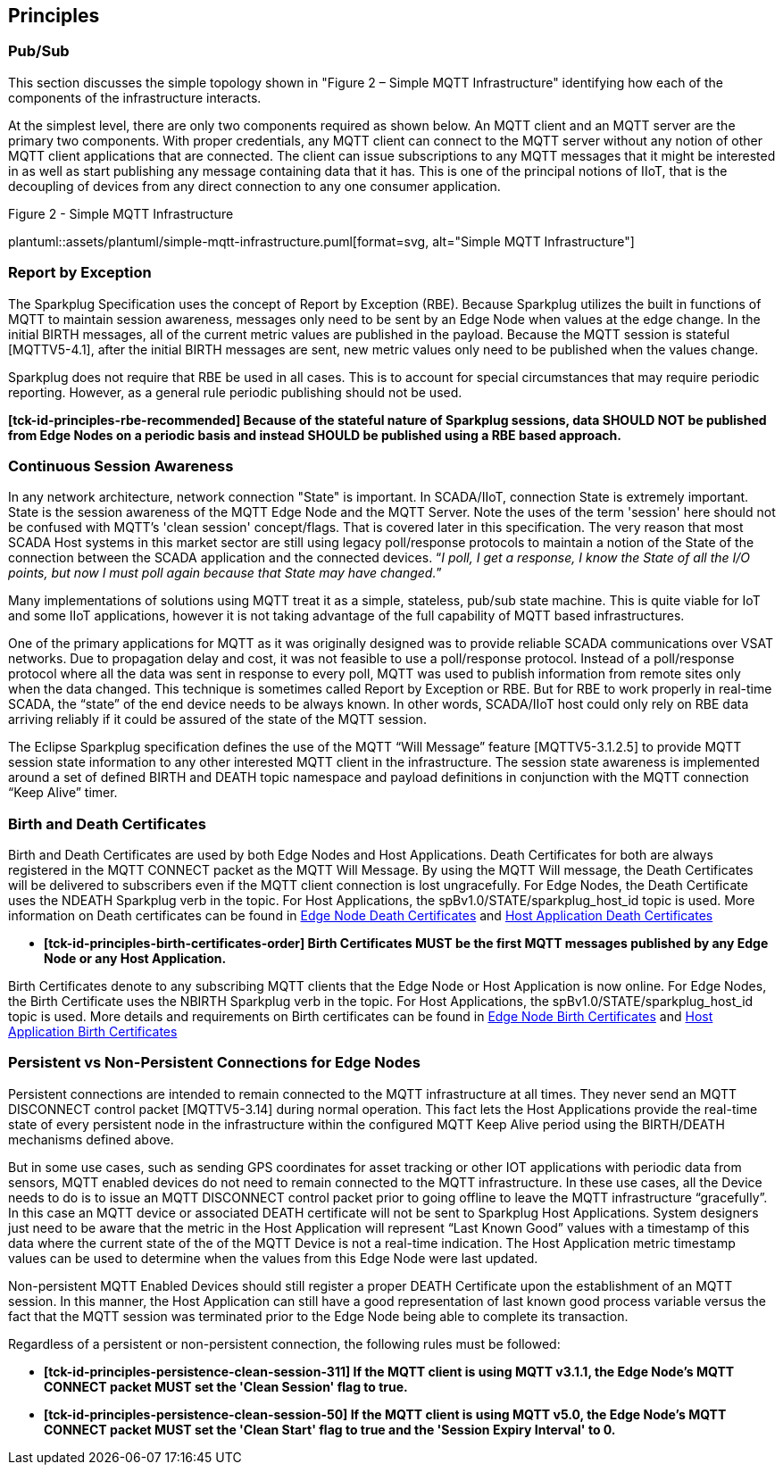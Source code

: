 ////
Copyright © 2016-2021 The Eclipse Foundation, Cirrus Link Solutions, and others

This program and the accompanying materials are made available under the
terms of the Eclipse Public License v. 2.0 which is available at
https://www.eclipse.org/legal/epl-2.0.

SPDX-License-Identifier: EPL-2.0

Sparkplug®, Sparkplug Compatible, and the Sparkplug Logo are trademarks of the Eclipse Foundation.
////

// set default value if assetsdir hasn't been defined
ifndef::assetsdir[:assetsdir:]

[[principles]]
== Principles

[[principles_pub_sub]]
=== Pub/Sub

This section discusses the simple topology shown in "Figure 2 – Simple MQTT Infrastructure"
identifying how each of the components of the infrastructure interacts.

At the simplest level, there are only two components required as shown below. An MQTT client and an
MQTT server are the primary two components. With proper credentials, any MQTT client can connect to
the MQTT server without any notion of other MQTT client applications that are connected. The client
can issue subscriptions to any MQTT messages that it might be interested in as well as start
publishing any message containing data that it has. This is one of the principal notions of IIoT,
that is the decoupling of devices from any direct connection to any one consumer
application.

.Figure 2 - Simple MQTT Infrastructure
plantuml::{assetsdir}assets/plantuml/simple-mqtt-infrastructure.puml[format=svg, alt="Simple MQTT Infrastructure"]

[[principles_report_by_exception]]
=== Report by Exception

The Sparkplug Specification uses the concept of Report by Exception (RBE). Because Sparkplug
utilizes the built in functions of MQTT to maintain session awareness, messages only need to be sent
by an Edge Node when values at the edge change. In the initial BIRTH messages, all of the current
metric values are published in the payload. Because the MQTT session is stateful [MQTTV5-4.1], after
the initial BIRTH messages are sent, new metric values only need to be published when the values
change.

Sparkplug does not require that RBE be used in all cases. This is to account for special
circumstances that may require periodic reporting. However, as a general rule periodic publishing
should not be used.

[tck-testable tck-id-principles-rbe-recommended]#[yellow-background]*[tck-id-principles-rbe-recommended] Because
of the stateful nature of Sparkplug sessions, data SHOULD NOT be published from Edge Nodes on a
periodic basis and instead SHOULD be published using a RBE based approach.*#

[[principles_continuous_session_awareness]]
=== Continuous Session Awareness

In any network architecture, network connection "State" is important. In SCADA/IIoT, connection
State is extremely important. State is the session awareness of the MQTT Edge Node and the MQTT
Server. Note the uses of the term 'session' here should not be confused with MQTT's 'clean session'
concept/flags. That is covered later in this specification. The very reason that most SCADA Host
systems in this market sector are still using legacy poll/response protocols to maintain a notion of
the State of the connection between the SCADA application and the connected devices. “_I poll, I get
a response, I know the State of all the I/O points, but now I must poll again because that State may
have changed._”

Many implementations of solutions using MQTT treat it as a simple, stateless, pub/sub state machine.
This is quite viable for IoT and some IIoT applications, however it is not taking advantage of the
full capability of MQTT based infrastructures.

One of the primary applications for MQTT as it was originally designed was to provide reliable SCADA 
communications over VSAT networks. Due to propagation delay and cost, it was not feasible to use a 
poll/response protocol. Instead of a poll/response protocol where all the data was sent in response
to every poll, MQTT was used to publish information from remote sites only when the data changed.
This technique is sometimes called Report by Exception or RBE. But for RBE to work properly in
real-time SCADA, the “state” of the end device needs to be always known. In other words, SCADA/IIoT
host could only rely on RBE data arriving reliably if it could be assured of the state of the MQTT
session.

The Eclipse Sparkplug specification defines the use of the MQTT “Will Message” feature
[MQTTV5-3.1.2.5] to provide MQTT session state information to any other interested MQTT client in
the infrastructure. The session state awareness is implemented around a set of defined BIRTH and
DEATH topic namespace and payload definitions in conjunction with the MQTT connection “Keep Alive”
timer.

[[principles_birth_and_death_certificates]]
=== Birth and Death Certificates

Birth and Death Certificates are used by both Edge Nodes and Host Applications. Death Certificates
for both are always registered in the MQTT CONNECT packet as the MQTT Will Message. By using the
MQTT Will message, the Death Certificates will be delivered to subscribers even if the MQTT client
connection is lost ungracefully. For Edge Nodes, the Death Certificate uses the NDEATH Sparkplug
verb in the topic. For Host Applications, the spBv1.0/STATE/sparkplug_host_id topic is used. More
information on Death certificates can be found in
link:#payloads_b_ndeath[Edge Node Death Certificates] and
link:#payloads_b_state[Host Application Death Certificates]

* [tck-testable tck-id-principles-birth-certificates-order]#[yellow-background]*[tck-id-principles-birth-certificates-order]
Birth Certificates MUST be the first MQTT messages published by any Edge Node or any Host
Application.*#

Birth Certificates denote to any subscribing MQTT clients that the Edge Node or Host Application is now online. For Edge Nodes,
the Birth Certificate uses the NBIRTH Sparkplug verb in the topic. For Host Applications, the
spBv1.0/STATE/sparkplug_host_id topic is used. More details and requirements on Birth certificates
can be found in
link:#payloads_b_nbirth[Edge Node Birth Certificates] and
link:#payloads_b_state[Host Application Birth Certificates]

[[principles_persistent_vs_non_persistent_connections]]
=== Persistent vs Non-Persistent Connections for Edge Nodes

Persistent connections are intended to remain connected to the MQTT infrastructure at all times.
They never send an MQTT DISCONNECT control packet [MQTTV5-3.14] during normal operation. This fact lets the
Host Applications provide the real-time state of every persistent node in the infrastructure within
the configured MQTT Keep Alive period using the BIRTH/DEATH mechanisms defined above.

But in some use cases, such as sending GPS coordinates for asset tracking or other IOT applications
with periodic data from sensors, MQTT enabled devices do not need to remain connected to the MQTT
infrastructure. In these use cases, all the Device needs to do is to issue an MQTT DISCONNECT
control packet prior to going offline to leave the MQTT infrastructure “gracefully”. In this case an
MQTT device or associated DEATH certificate will not be sent to Sparkplug Host Applications. System
designers just need to be aware that the metric in the Host Application will represent “Last Known
Good” values with a timestamp of this data where the current state of the of the MQTT Device is not
a real-time indication. The Host Application metric timestamp values can be used to determine when
the values from this Edge Node were last updated.

Non-persistent MQTT Enabled Devices should still register a proper DEATH Certificate upon the
establishment of an MQTT session. In this manner, the Host Application can still have a good
representation of last known good process variable versus the fact that the MQTT session was
terminated prior to the Edge Node being able to complete its transaction.

Regardless of a persistent or non-persistent connection, the following rules must be followed:

* [tck-testable tck-id-principles-persistence-clean-session-311]#[yellow-background]*[tck-id-principles-persistence-clean-session-311]
If the MQTT client is using MQTT v3.1.1, the Edge Node's MQTT CONNECT packet MUST set the 'Clean
Session' flag to true.*#
* [tck-testable tck-id-principles-persistence-clean-session-50]#[yellow-background]*[tck-id-principles-persistence-clean-session-50]
If the MQTT client is using MQTT v5.0, the Edge Node's MQTT CONNECT packet MUST set the 'Clean
Start' flag to true and the 'Session Expiry Interval' to 0.*#
